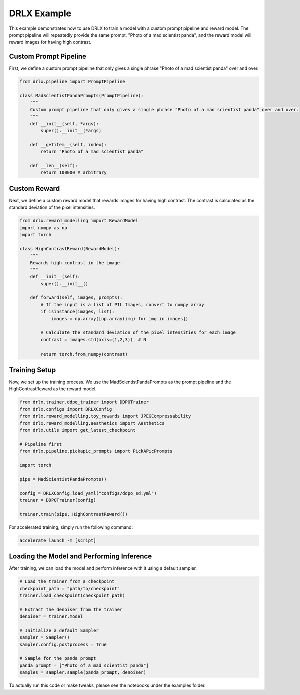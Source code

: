 .. _example: 

DRLX Example
============

This example demonstrates how to use DRLX to train a model with a custom prompt pipeline and reward model. The prompt pipeline will repeatedly provide the same prompt, "Photo of a mad scientist panda", and the reward model will reward images for having high contrast.

Custom Prompt Pipeline
-----------------------

First, we define a custom prompt pipeline that only gives a single phrase "Photo of a mad scientist panda" over and over.

.. code-block:: python

    from drlx.pipeline import PromptPipeline

    class MadScientistPandaPrompts(PromptPipeline):
        """
        Custom prompt pipeline that only gives a single phrase "Photo of a mad scientist panda" over and over.
        """
        def __init__(self, *args):
            super().__init__(*args)

        def __getitem__(self, index):
            return "Photo of a mad scientist panda"
        
        def __len__(self):
            return 100000 # arbitrary

Custom Reward
----------------

Next, we define a custom reward model that rewards images for having high contrast. The contrast is calculated as the standard deviation of the pixel intensities.

.. code-block:: python

    from drlx.reward_modelling import RewardModel
    import numpy as np
    import torch

    class HighContrastReward(RewardModel):
        """
        Rewards high contrast in the image.
        """
        def __init__(self):
            super().__init__()

        def forward(self, images, prompts):
            # If the input is a list of PIL Images, convert to numpy array
            if isinstance(images, list):
                images = np.array([np.array(img) for img in images])

            # Calculate the standard deviation of the pixel intensities for each image
            contrast = images.std(axis=(1,2,3))  # N

            return torch.from_numpy(contrast)

Training Setup
---------------

Now, we set up the training process. We use the MadScientistPandaPrompts as the prompt pipeline and the HighContrastReward as the reward model.

.. code-block:: python

    from drlx.trainer.ddpo_trainer import DDPOTrainer
    from drlx.configs import DRLXConfig
    from drlx.reward_modelling.toy_rewards import JPEGCompressability
    from drlx.reward_modelling.aesthetics import Aesthetics
    from drlx.utils import get_latest_checkpoint

    # Pipeline first
    from drlx.pipeline.pickapic_prompts import PickAPicPrompts

    import torch

    pipe = MadScientistPandaPrompts()

    config = DRLXConfig.load_yaml("configs/ddpo_sd.yml")
    trainer = DDPOTrainer(config)

    trainer.train(pipe, HighContrastReward())

For accelerated training, simply run the following command:

.. code-block:: bash

    accelerate launch -m [script]

Loading the Model and Performing Inference
--------------------------------------------


After training, we can load the model and perform inference with it using a default sampler.

.. code-block:: python
    
    # Load the trainer from a checkpoint
    checkpoint_path = "path/to/checkpoint"
    trainer.load_checkpoint(checkpoint_path)

    # Extract the denoiser from the trainer
    denoiser = trainer.model

    # Initialize a default Sampler
    sampler = Sampler()
    sampler.config.postprocess = True

    # Sample for the panda prompt
    panda_prompt = ["Photo of a mad scientist panda"]
    samples = sampler.sample(panda_prompt, denoiser)

To actually run this code or make tweaks, please see the notebooks under the examples folder.





